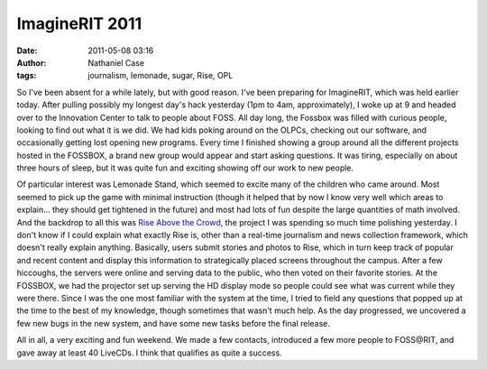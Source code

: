 ImagineRIT 2011
###############
:date: 2011-05-08 03:16
:author: Nathaniel Case
:tags: journalism, lemonade, sugar, Rise, OPL

So I've been absent for a while lately, but with good reason. I've been
preparing for ImagineRIT, which was held earlier today.
After pulling possibly my longest day's hack yesterday (1pm to 4am,
approximately), I woke up at 9 and headed over to the Innovation Center
to talk to people about FOSS. All day long, the Fossbox was filled with
curious people, looking to find out what it is we did. We had kids
poking around on the OLPCs, checking out our software, and occasionally
getting lost opening new programs. Every time I finished showing a group
around all the different projects hosted in the FOSSBOX, a brand new
group would appear and start asking questions. It was tiring, especially
on about three hours of sleep, but it was quite fun and exciting showing
off our work to new people.

Of particular interest was Lemonade Stand, which seemed to excite many
of the children who came around. Most seemed to pick up the game with
minimal instruction (though it helped that by now I know very well which
areas to explain... they should get tightened in the future) and most
had lots of fun despite the large quantities of math involved.
And the backdrop to all this was `Rise Above the Crowd`_, the project I
was spending so much time polishing yesterday. I don't know if I could
explain what exactly Rise is, other than a real-time journalism and news
collection framework, which doesn't really explain anything. Basically,
users submit stories and photos to Rise, which in turn keep track of
popular and recent content and display this information to strategically
placed screens throughout the campus. After a few hiccoughs, the servers
were online and serving data to the public, who then voted on their
favorite stories. At the FOSSBOX, we had the projector set up serving
the HD display mode so people could see what was current while they were
there. Since I was the one most familiar with the system at the time, I
tried to field any questions that popped up at the time to the best of
my knowledge, though sometimes that wasn't much help. As the day
progressed, we uncovered a few new bugs in the new system, and have some
new tasks before the final release.

All in all, a very exciting and fun weekend. We made a few contacts,
introduced a few more people to FOSS\@RIT, and gave away at least 40
LiveCDs. I think that qualifies as quite a success.

.. _Rise Above the Crowd: rise.rit.edu
